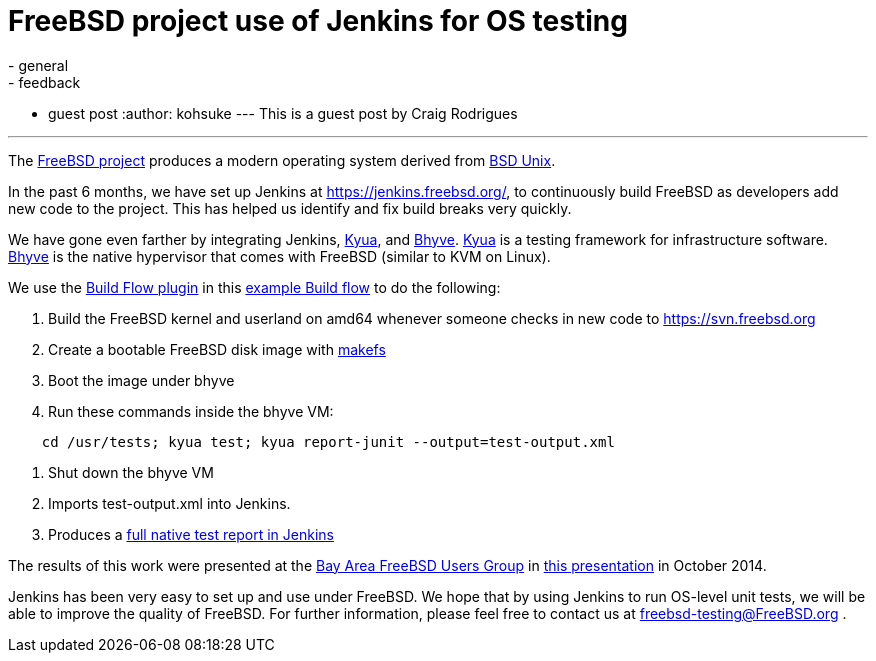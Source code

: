 = FreeBSD project use of Jenkins for OS testing
:nodeid: 514
:created: 1413821550
:tags:
  - general
  - feedback
  - guest post
:author: kohsuke
---
This is a guest post by Craig Rodrigues

'''

The https://www.freebsd.org[FreeBSD project] produces a modern operating system derived from https://en.wikipedia.org/wiki/Berkeley_Software_Distribution[BSD Unix].

In the past 6 months, we have set up Jenkins at https://jenkins.freebsd.org/, to continuously build FreeBSD as developers add new code to the project. This has helped us identify and fix build breaks very quickly.

We have gone even farther by integrating Jenkins, https://github.com/jmmv/kyua#readme[Kyua],
and http://bhyve.org/[Bhyve].
https://github.com/jmmv/kyua#readme[Kyua] is a testing framework for infrastructure software.
http://bhyve.org/[Bhyve] is the native hypervisor that comes with FreeBSD (similar to KVM on Linux).

We use the https://wiki.jenkins.io/display/JENKINS/Build+Flow+Plugin[Build Flow plugin] in this https://ci.freebsd.org/job/FreeBSD-head-amd64-build/[example Build flow]	 to do the following:

. Build the FreeBSD kernel and userland on amd64 whenever someone checks in new code to https://svn.freebsd.org
. Create a bootable FreeBSD disk image with https://www.freebsd.org/cgi/man.cgi?query=makefs[makefs]
. Boot the image under bhyve
. Run these commands inside the bhyve VM:

----
    cd /usr/tests; kyua test; kyua report-junit --output=test-output.xml
----

. Shut down the bhyve VM
. Imports test-output.xml into Jenkins.
. Produces a https://ci.freebsd.org/job/FreeBSD-head-amd64-test/3069/testReport/[full native test report in Jenkins]

The results of this work were presented at the https://bafug.org[Bay Area FreeBSD Users Group]
in https://www.slideshare.net/CraigRodrigues1/kyua-jenkins[this presentation] in October 2014.

Jenkins has been very easy to set up and use under FreeBSD.   We hope that by using
Jenkins to run OS-level unit tests, we will be able to improve the quality of FreeBSD.
For further information, please feel free to contact us at link:mailto:freebsd-testing@FreeBSD.org[freebsd-testing@FreeBSD.org] .
